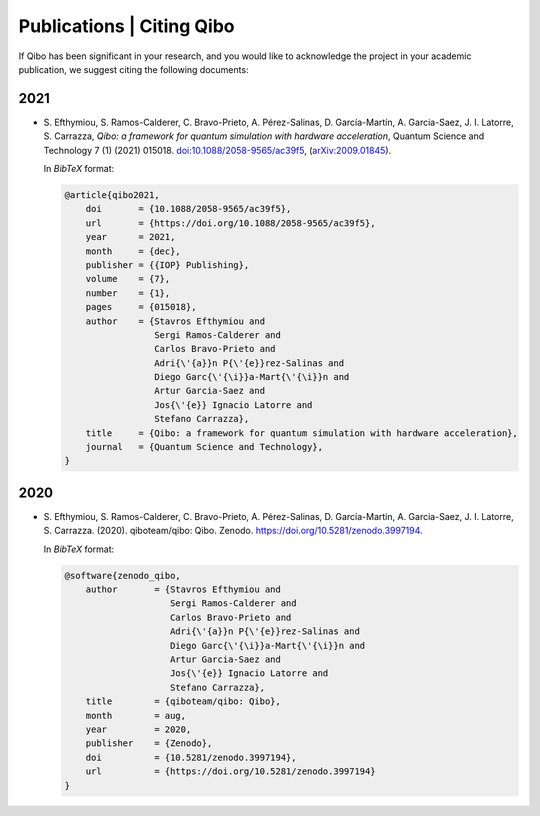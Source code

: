 Publications | Citing Qibo
==========================

If Qibo has been significant in your research, and you would like to acknowledge
the project in your academic publication, we suggest citing the following documents:

2021
----

* S. Efthymiou, S. Ramos-Calderer, C. Bravo-Prieto, A. Pérez-Salinas, D.
  Garcı́a-Martı́n, A. Garcia-Saez, J. I. Latorre, S. Carrazza, *Qibo: a
  framework for quantum simulation with hardware acceleration*, Quantum Science
  and Technology 7 (1) (2021) 015018. `doi:10.1088/2058-9565/ac39f5`_,
  (`arXiv:2009.01845`_).

  In *BibTeX* format:

  .. code-block:: text

    @article{qibo2021,
        doi       = {10.1088/2058-9565/ac39f5},
        url       = {https://doi.org/10.1088/2058-9565/ac39f5},
        year      = 2021,
        month     = {dec},
        publisher = {{IOP} Publishing},
        volume    = {7},
        number    = {1},
        pages     = {015018},
        author    = {Stavros Efthymiou and
                     Sergi Ramos-Calderer and
                     Carlos Bravo-Prieto and
                     Adri{\'{a}}n P{\'{e}}rez-Salinas and
                     Diego Garc{\'{\i}}a-Mart{\'{\i}}n and
                     Artur Garcia-Saez and
                     Jos{\'{e}} Ignacio Latorre and
                     Stefano Carrazza},
        title     = {Qibo: a framework for quantum simulation with hardware acceleration},
        journal   = {Quantum Science and Technology},
    }

.. _`doi:10.1088/2058-9565/ac39f5`: https://doi.org/10.1088/2058-9565/ac39f5
.. _`arXiv:2009.01845`: https://arxiv.org/abs/2009.01845

2020
----

* S. Efthymiou, S. Ramos-Calderer, C. Bravo-Prieto, A.
  Pérez-Salinas, D. García-Martín, A. Garcia-Saez, J. I. Latorre, S. Carrazza.
  (2020). qiboteam/qibo: Qibo. Zenodo. `https://doi.org/10.5281/zenodo.3997194`_.

  In *BibTeX* format:

  .. code-block:: text

    @software{zenodo_qibo,
        author       = {Stavros Efthymiou and
                        Sergi Ramos-Calderer and
                        Carlos Bravo-Prieto and
                        Adri{\'{a}}n P{\'{e}}rez-Salinas and
                        Diego Garc{\'{\i}}a-Mart{\'{\i}}n and
                        Artur Garcia-Saez and
                        Jos{\'{e}} Ignacio Latorre and
                        Stefano Carrazza},
        title        = {qiboteam/qibo: Qibo},
        month        = aug,
        year         = 2020,
        publisher    = {Zenodo},
        doi          = {10.5281/zenodo.3997194},
        url          = {https://doi.org/10.5281/zenodo.3997194}
    }

.. _`https://doi.org/10.5281/zenodo.3997194`: https://doi.org/10.5281/zenodo.3997194
